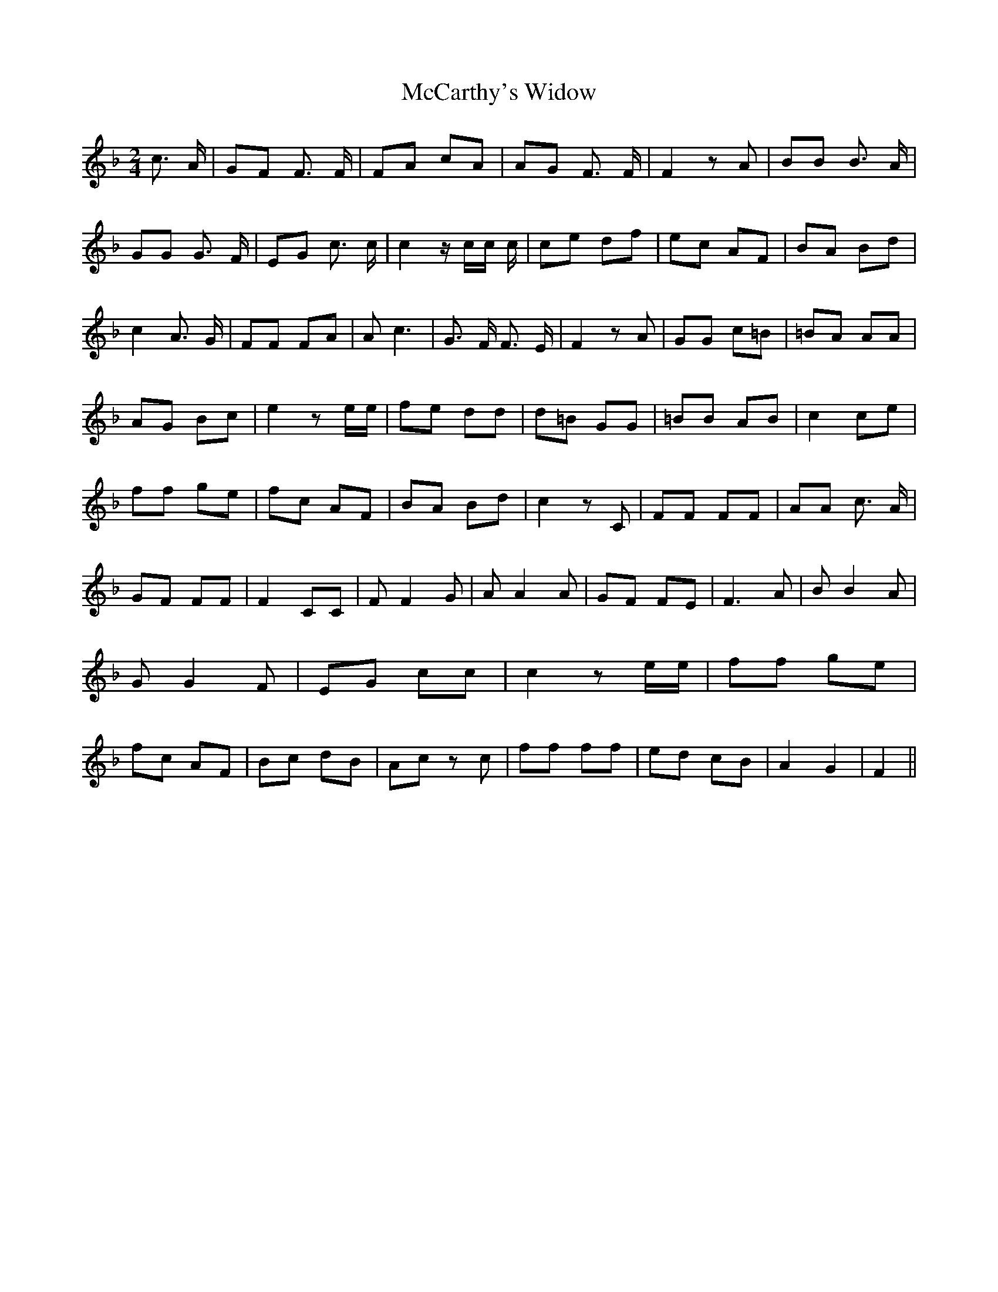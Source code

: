 % Generated more or less automatically by swtoabc by Erich Rickheit KSC
X:1
T:McCarthy's Widow
M:2/4
L:1/8
K:F
 c3/2 A/2| GF F3/2 F/2| FA cA| AG F3/2 F/2| F2 z A| BB B3/2 A/2| GG G3/2 F/2|\
 EG c3/2 c/2| c2 z/2 c/2c/2 c/2| ce df| ec AF| BA Bd| c2 A3/2 G/2|\
 FF FA| A c3| G3/2 F/2 F3/2 E/2| F2 z A| GG c=B| =BA AA| AG Bc| e2 z e/2e/2|\
 fe dd| d=B GG| =BB AB| c2 ce| ff ge| fc AF| BA Bd| c2 z C| FF FF|\
 AA c3/2 A/2| GF FF| F2 CC| F F2 G| A A2 A| GF FE| F3 A| B B2 A| G G2 F|\
 EG cc| c2 z e/2e/2| ff ge| fc AF| Bc dB| Ac z c| ff ff| ed cB| A2 G2|\
 F2||

